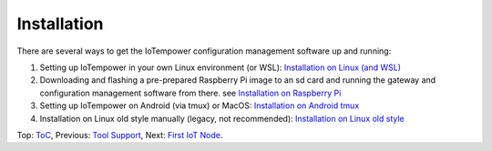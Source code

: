 Installation
------------

There are several ways to get the IoTempower configuration management software
up and running:

1. Setting up IoTempower in your own Linux environment (or WSL):
   `Installation on Linux (and WSL) <installation-linux.rst>`_

2. Downloading and flashing a pre-prepared Raspberry Pi image to an sd card
   and running the gateway and configuration management software from there.
   see `Installation on Raspberry Pi <installation-raspberry-pi.rst>`_
   
3. Setting up IoTempower on Android (via tmux) or MacOS:
   `Installation on Android tmux <installation-tmux.rst>`_

4. Installation on Linux old style manually (legacy, not recommended):
   `Installation on Linux old style <installation-manual-old.rst>`_

Top: `ToC <index-doc.rst>`_, Previous: `Tool Support <tool-support.rst>`_,
Next: `First IoT Node <first-node.rst>`_.
